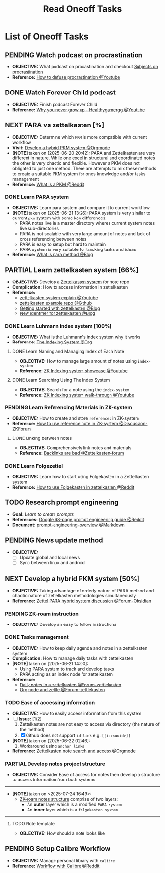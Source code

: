 #+TODO: TODO(t) (e) DOING(d) PENDING(p) OUTLINE(o) RESEARCH(s) FEEDBACK(b) WAITING(w) NEXT(n) | IDEA(i) ABORTED(a) PARTIAL(r) REVIEW(v) DONE(f)
#+LATEX_HEADER: \usepackage[scaled]{helvet} \renewcommand\familydefault{\sfdefault}
#+OPTIONS: todo:t tags:nil tasks:t ^:nil toc:nil
#+TITLE: Read Oneoff Tasks

* List of Oneoff Tasks :TASK:ONEOFF:READ:META:
** PENDING Watch podcast on procrastination :PODCAST:
:PROPERTIES:
:ID:       97bb5e0b-bdc6-4f6f-a8bc-1b9ec506a721
:END:
- *OBJECTIVE:* What podcast on procastination and checkout [[id:dab253c3-d227-4471-8eda-41f63f36563c][Subjects on procrastination]]
- *Reference:* [[https://www.youtube.com/watch?v=VBifDZwPiI4#__preview][How to defuse procrastination @Youtube]]
** DONE Watch Forever Child podcast :PODCAST:
CLOSED: [2025-07-24 Thu 13:42] DEADLINE: <2025-07-24 Thu>
- *OBJECTIVE:* Finish podcast Forever Child
- *Reference:* [[https://www.youtube.com/embed/e0ec2-E5Xq8?start=19m20s#__preview][Why you never grow up - Healthygamergg @Youtube]]
** NEXT PARA vs zettelkasten [%] :PKM:
- *OBJECTIVE:* Determine which =PKM= is more compatible with current workflow
- *Visit:* [[id:08c4ff53-dd44-419b-b305-23ccccba4250][Develop a hybrid PKM system @Orgmode]]
- *[NOTE]* taken on [2025-06-20 20:42]:
  PARA and Zettelkasten are very different in nature. While one excel in structural and coordinated notes the other is very chaotic and flexible. However a PKM does not obligated to just one method. There are attempts to mix these methods to create a suitable PKM system for ones knowledge and/or tasks management
- *Reference:* [[https://l.opnxng.com/r/PKMS/comments/1ae7spf/what_is_pkm/][What is a PKM @Reddit]]
*** DONE Learn PARA system :PARA:
CLOSED: [2025-06-21 Sat 13:23] DEADLINE: <2025-06-21 Sat 20:00>
:PROPERTIES:
:ID:       5ee85686-4255-4634-afbc-c364fa16a025
:END:
- *OBJECTIVE:* Learn para system and compare it to current workflow
- *[NOTE]* taken on [2025-06-21 13:26]:
  PARA system is very similar to current =pkm= system with some key differences:
  - PARA notes live in a master directory wheres current system notes live sub-directories
  - PARA is not scalable with very large amount of notes and lack of cross referencing between notes
  - PARA is easy to setup but hard to maintain
  - PARA system is very suitable for tracking tasks and ideas
- *Reference:* [[https://fortelabs.com/blog/para/][What is para method @Blog]]
** PARTIAL Learn zettelkasten system [66%] :ZETTELKASTEN:
CLOSED: [2025-08-22 Fri 12:03]
:PROPERTIES:
:ID:       ad309d55-fe5c-4d83-9a8c-42106cadce43
:END:
- *OBJECTIVE:* Develop a [[id:705d42e4-c980-4d53-ad38-029f28d503dc][Zettelkasten system]] for note repo
- *Complication:* How to access information in zettelkasten
- *Reference:*
  - [[https://www.youtube.com/watch?v=Q2zY7l2tzoQ#__preview][zettelkasten system explain @Youtube]]
  - [[https://github.com/rhelmstedter/Zettelkasten/blob/main/zettel/202101241731.md][zettelkasten example repo @Github]]
  - [[https://m.opnxng.com/@fairylights_io/the-zettelkasten-method-examples-to-help-you-get-started-8f8a44fa9ae6][Getting started with zettelkasten @Blog]]
  - [[https://thoughtfulatlas.substack.com/p/a-new-identifier-system-for-zettelkasten][New identifier for zettelkasten @Blog]]
*** DONE Learn Luhmann index system [100%]
CLOSED: [2025-07-01 Tue 22:05]
- *OBJECTIVE:* What is the Luhmann's index system why it works
- *Reference:* [[id:8bc68863-62d7-4676-9d14-1fe46dc7019f][The Indexing System @Org]]
**** DONE Learn Naming and Managing Index of Each Note
CLOSED: [2025-07-01 Tue 22:05] DEADLINE: <2025-07-01 Tue 23:50>
- *OBJECTIVE:* How to manage large amount of notes using =index-system=
- *Reference:* [[https://www.youtube.com/embed/92EEEsptqfI?start=2m3s#__preview][ZK Indexing system showcase @Youtube]]
**** DONE Learn Searching Using The Index System
CLOSED: [2025-07-01 Tue 22:05] DEADLINE: <2025-07-01 Tue 23:50>
- *OBJECTIVE:* Search for a note using the =index-system=
- *Reference:* [[https://www.youtube.com/embed/92EEEsptqfI?start=2m28s#__preview][ZK Indexing system walk-through @Youtube]]
*** PENDING Learn Referencing Materials in ZK-system
- *OBJECTIVE:* How to create and store =references= in ZK-system
- *Reference:* [[https://forum.zettelkasten.de/discussion/1807/reference-notes][How to use reference note in ZK-system @Discussion-ZKForum]]
**** DONE Linking between notes :ORGROAM:
CLOSED: [2025-08-22 Fri 11:52] DEADLINE: <2025-08-22 Fri>
- *OBJECTIVE:* Comprehensively link notes and materials
- *Reference:* [[https://zettelkasten.de/posts/backlinks-are-bad-links/][Backlinks are bad @Zettelkasten-forum]]
*** DONE Learn Folgezettel :FOLGEZETTEL:
CLOSED: [2025-07-10 Thu 05:56] DEADLINE: <2025-07-10 Thu>
- *OBJECTIVE:* Learn how to start using Folgekasten in a Zettelkasten system
- *Reference:* [[https://old.reddit.com/r/Zettelkasten/comments/10sm19g/how_to_use_folgezettel_in_your_zettelkasten/][How to use Folgekasten in zettelkasten @Reddit]]
** TODO Research prompt engineering :RESEARCH:AI:
- *Goal:* /Learn to create prompts/
- *References:* [[https://l.opnxng.com/r/PromptEngineering/comments/1kggmh0/google_dropped_a_68page_prompt_engineering_guide/][Google 68-page prompt engineering guide @Reddit]]
- *Document:* [[file:~/Documents/guides/prompt-engineering-overview.md][prompt-engineering-overview @Markdown]]
** PENDING News update method :NEWS:LINUX:ANDROID:
- *OBJECTIVE:*
  - [ ] Update global and local news
  - [ ] Sync between linux and android
** NEXT Develop a hybrid PKM system [50%] :PKM:
:PROPERTIES:
:ID:       08c4ff53-dd44-419b-b305-23ccccba4250
:END:
- *OBJECTIVE:* Taking advantage of orderly nature of PARA method and chaotic nature of zettelkasten methodologies simultaneously
- *Reference:* [[https://forum.obsidian.md/t/taking-advantage-of-orderly-para-and-chaotic-zettelkasten-methodologies-simultaneously/47786][Zettel PARA hybrid system discussion @Forum-Obsidian]]
*** PENDING ZK-roam instruction :ZETTELKASTEN:ORGROAM:
- *OBJECTIVE:* Develop an easy to follow instructions
*** DONE Tasks management :PARA:
CLOSED: [2025-06-21 Sat 15:15]
- *OBJECTIVE:* How to keep daily agenda and notes in a zettelkasten system
- *Complication:* How to manage daily tasks with zettelkasten
- *[NOTE]* taken on [2025-06-21 14:00]:
  - Using PARA system to track and develop tasks
  - PARA acting as an index node for zettelkasten
- *Reference:*
  - [[https://forum.zettelkasten.de/discussion/2037/daily-notes-in-a-zettelkasten][Daily notes in a zettelkasten @Forum-zettlekasten]]
  - [[https://forum.zettelkasten.de/discussion/100/zettels-and-org-mode][Orgmode and zettle @Forum-zettlekasten]]
*** TODO Ease of accessing information
- *OBJECTIVE:* How to easily access information from this system
- [-] *Issue:* [1/2]
  1. Zettelkasten notes are not easy to access via directory (the nature of the method)
  2. [X] Github does not support =id-link= e.g. =[[id:<uuid>]]=
- *[NOTE]* taken on [2025-06-22 02:46]:
  2. Workaround using =anchor links=
- *Reference:* [[id:64a2f52f-b16c-454b-92b9-9de7a9d431f0][Zettelkasten note search and access @Orgmode]]
*** PARTIAL Develop notes project structure :PARA:ZETTELKASTEN:
CLOSED: [2025-07-24 Thu 17:15]
:PROPERTIES:
:ID:       eb931a07-6f24-49d7-b01b-6bda886f1b83
:END:
- *OBJECTIVE:* Consider Ease of access for notes then develop a structure to access information from both systems
-----
- *[NOTE]* taken on <2025-07-24 16:49>:
  - [[id:07abb572-bdfe-4292-a285-00a02605094a][ZK-roam notes structure]] comprise of two layers: 
    - An *outer* layer which is a modified =PARA system=
    - An *inner* layer which is a =folgekasten system=
-----
**** TODO Note template
- *OBJECTIVE:* How should a note looks like
** PENDING Setup Calibre Workflow :DATABASE:EBOOK:
- *OBJECTIVE:* Manage personal library with =calibre=
- *Reference:* [[https://old.reddit.com/r/Calibre/comments/v44f2u/what_is_your_reading_workflow_with_calibre/][Workflow with Calibre @Reddit]]
  

